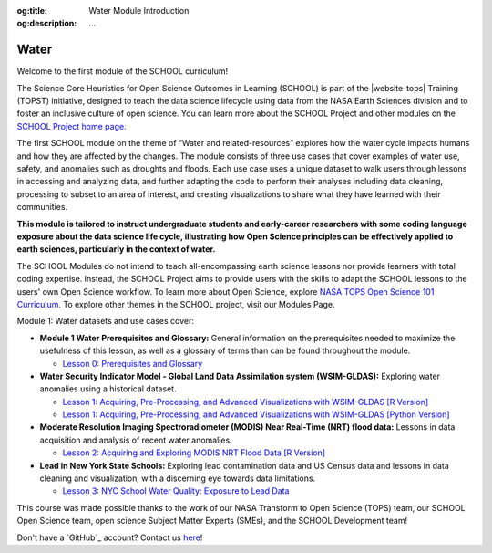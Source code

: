 .. Author: Akshay Mestry <xa@mes3.dev>
.. Created on: Saturday, November 02, 2024
.. Last updated on: Monday, November 25, 2024

:og:title: Water Module Introduction
:og:description: ...

===============================================================================
Water
===============================================================================

.. title-hero::
    :icon: fa-solid fa-droplet
    :summary:
        ...

.. tags:: water

.. contributors::
    :location: Palisades, NY

    - :name: TOPSTSCHOOL Development Team
    - :email: TOPSTSCHOOL@gmail.com
    - :headshot: https://avatars.githubusercontent.com/u/16084170?s=200&v=4
    - :github: https://github.com/ciesin-geospatial
    - :youtube: https://www.youtube.com/@TOPSTSCHOOL

Welcome to the first module of the SCHOOL curriculum!

The Science Core Heuristics for Open Science Outcomes in Learning (SCHOOL) is
part of the |website-tops| Training (TOPST) initiative, designed to teach
the data science lifecycle using data from the NASA Earth Sciences division
and to foster an inclusive culture of open science. You can learn more about
the SCHOOL Project and other modules on the `SCHOOL Project home page.
<https://ciesin-geospatial.github.io/TOPSTSCHOOL/>`_

The first SCHOOL module on the theme of “Water and related-resources” explores
how the water cycle impacts humans and how they are affected by the changes.
The module consists of three use cases that cover examples of water use,
safety, and anomalies such as droughts and floods. Each use case uses a unique
dataset to walk users through lessons in accessing and analyzing data, and
further adapting the code to perform their analyses including data cleaning,
processing to subset to an area of interest, and creating visualizations to
share what they have learned with their communities.

**This module is tailored to instruct undergraduate students and early-career
researchers with some coding language exposure about the data science life
cycle, illustrating how Open Science principles can be effectively applied to
earth sciences, particularly in the context of water.**

The SCHOOL Modules do not intend to teach all-encompassing earth science
lessons nor provide learners with total coding expertise. Instead, the SCHOOL
Project aims to provide users with the skills to adapt the SCHOOL lessons to
the users' own Open Science workflow. To learn more about Open Science,
explore `NASA TOPS Open Science 101 Curriculum
<https://openscience101.org/>`_. To explore other themes in the SCHOOL
project, visit our Modules Page.

Module 1: Water datasets and use cases cover:

*   **Module 1 Water Prerequisites and Glossary:** General information on the
    prerequisites needed to maximize the usefulness of this lesson, as well as
    a glossary of terms than can be found throughout the module.

    *   `Lesson 0: Prerequisites and Glossary <https://ciesin-geospatial.github.io/TOPSTSCHOOL-water/m0-prereq-glossary.html>`_

*   **Water Security Indicator Model - Global Land Data Assimilation system
    (WSIM-GLDAS):** Exploring water anomalies using a historical dataset.

    *   `Lesson 1: Acquiring, Pre-Processing, and Advanced Visualizations with
        WSIM-GLDAS [R Version] <https://ciesin-geospatial.github.io/
        TOPSTSCHOOL-water/m101-wsim-gldas.html>`_

    *   `Lesson 1: Acquiring, Pre-Processing, and Advanced Visualizations with
        WSIM-GLDAS [Python Version] <https://ciesin-geospatial.github.io/
        TOPSTSCHOOL-water/m101-wsim-gldas-python.html>`_

*   **Moderate Resolution Imaging Spectroradiometer (MODIS) Near Real-Time
    (NRT) flood data:** Lessons in data acquisition and analysis of recent
    water anomalies.

    *   `Lesson 2: Acquiring and Exploring MODIS NRT Flood Data [R Version]
        <https://ciesin-geospatial.github.io/TOPSTSCHOOL-water/
        m102-lance-modis-nrt-global-flood.html>`_

*   **Lead in New York State Schools:** Exploring lead contamination data and
    US Census data and lessons in data cleaning and visualization, with a
    discerning eye towards data limitations.

    *   `Lesson 3: NYC School Water Quality: Exposure to Lead Data <https://
        topstschool.shinyapps.io/nyc-lead/>`_

This course was made possible thanks to the work of our NASA Transform to Open
Science (TOPS) team, our SCHOOL Open Science team, open science Subject Matter
Experts (SMEs), and the SCHOOL Development team!

Don't have a `GitHub`_ account? Contact us `here <mailto:TOPSTSCHOOL@gmail.
com>`_!
